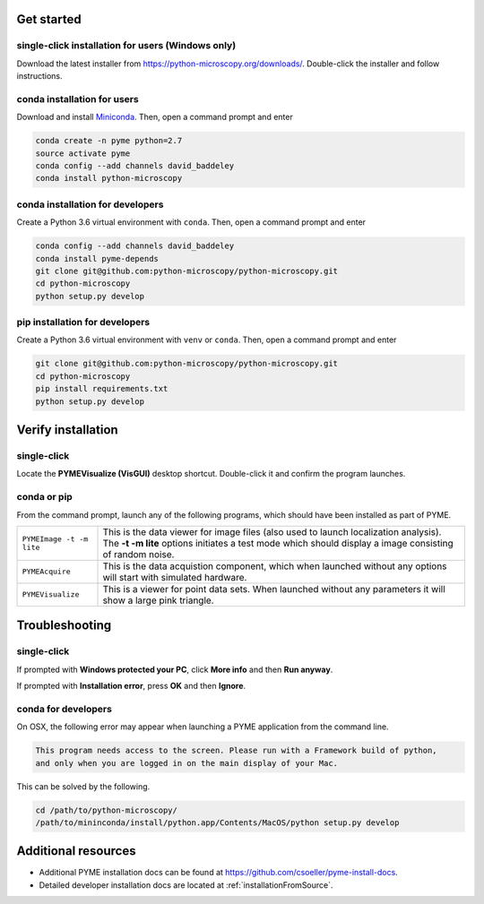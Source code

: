 .. _installation:

Get started
***********

single-click installation for users (Windows only)
==================================================

Download the latest installer from https://python-microscopy.org/downloads/. Double-click
the installer and follow instructions.


conda installation for users
============================

Download and install `Miniconda <https://docs.conda.io/en/latest/miniconda.html>`_.
Then, open a command prompt and enter

.. code-block:: bash
	
    conda create -n pyme python=2.7
    source activate pyme
    conda config --add channels david_baddeley
    conda install python-microscopy

conda installation for developers
=================================

Create a Python 3.6 virtual environment with ``conda``. Then, open a command prompt and enter

.. code-block:: bash
	
    conda config --add channels david_baddeley
    conda install pyme-depends
    git clone git@github.com:python-microscopy/python-microscopy.git
    cd python-microscopy
    python setup.py develop

pip installation for developers
=================================

Create a Python 3.6 virtual environment with ``venv`` or ``conda``. Then, open a command prompt and enter

.. code-block:: bash
	
    git clone git@github.com:python-microscopy/python-microscopy.git
    cd python-microscopy
    pip install requirements.txt
    python setup.py develop

Verify installation
*******************

single-click
============
Locate the **PYMEVisualize (VisGUI)** desktop shortcut. Double-click it and confirm the program launches.

conda or pip
============

From the command prompt, launch any of the following programs, which should have been
installed as part of PYME.

.. tabularcolumns:: |p{4.5cm}|p{11cm}|

+-------------------------+----------------------------------------------------------------------------------------------------------------------+
| ``PYMEImage -t -m lite``| This is the data viewer for image files (also used to launch localization analysis). The **-t -m lite** options      |
|                         | initiates a test mode which should display a image consisting of random noise.                                       |
+-------------------------+----------------------------------------------------------------------------------------------------------------------+
| ``PYMEAcquire``         | This is the data acquistion component, which when launched without any options will start with simulated hardware.   |
+-------------------------+----------------------------------------------------------------------------------------------------------------------+
| ``PYMEVisualize``       | This is a viewer for point data sets. When launched without any parameters it will show a large pink triangle.       |
+-------------------------+----------------------------------------------------------------------------------------------------------------------+

Troubleshooting
***************

single-click
============
If prompted with **Windows protected your PC**, click **More info** and then **Run anyway**. 

If prompted with **Installation error**, press **OK** and then **Ignore**.

conda for developers
====================

On OSX, the following error may appear when launching a PYME application from the command line.

.. code-block:: bash

    This program needs access to the screen. Please run with a Framework build of python, 
    and only when you are logged in on the main display of your Mac.

This can be solved by the following.

.. code-block:: bash

    cd /path/to/python-microscopy/
    /path/to/mininconda/install/python.app/Contents/MacOS/python setup.py develop

Additional resources
********************

- Additional PYME installation docs can be found at https://github.com/csoeller/pyme-install-docs.
- Detailed developer installation docs are located at :ref:`installationFromSource`.